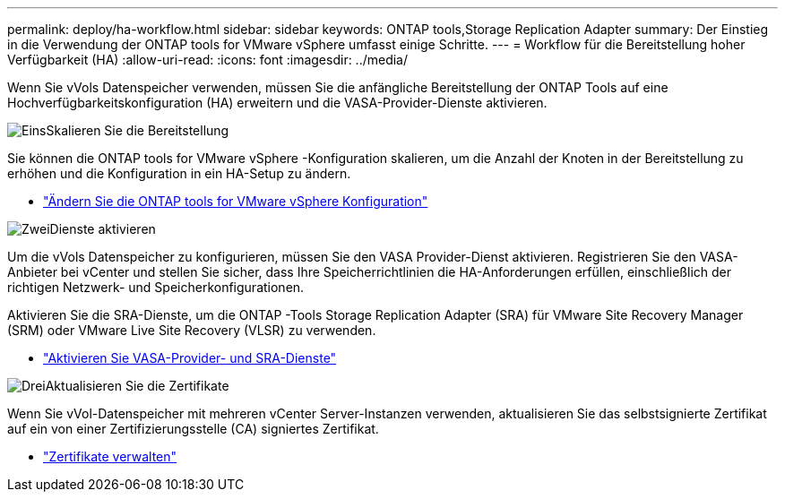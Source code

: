 ---
permalink: deploy/ha-workflow.html 
sidebar: sidebar 
keywords: ONTAP tools,Storage Replication Adapter 
summary: Der Einstieg in die Verwendung der ONTAP tools for VMware vSphere umfasst einige Schritte. 
---
= Workflow für die Bereitstellung hoher Verfügbarkeit (HA)
:allow-uri-read: 
:icons: font
:imagesdir: ../media/


[role="lead"]
Wenn Sie vVols Datenspeicher verwenden, müssen Sie die anfängliche Bereitstellung der ONTAP Tools auf eine Hochverfügbarkeitskonfiguration (HA) erweitern und die VASA-Provider-Dienste aktivieren.

.image:https://raw.githubusercontent.com/NetAppDocs/common/main/media/number-1.png["Eins"]Skalieren Sie die Bereitstellung
[role="quick-margin-para"]
Sie können die ONTAP tools for VMware vSphere -Konfiguration skalieren, um die Anzahl der Knoten in der Bereitstellung zu erhöhen und die Konfiguration in ein HA-Setup zu ändern.

[role="quick-margin-list"]
* link:../manage/edit-appliance-settings.html["Ändern Sie die ONTAP tools for VMware vSphere Konfiguration"]


.image:https://raw.githubusercontent.com/NetAppDocs/common/main/media/number-2.png["Zwei"]Dienste aktivieren
[role="quick-margin-para"]
Um die vVols Datenspeicher zu konfigurieren, müssen Sie den VASA Provider-Dienst aktivieren. Registrieren Sie den VASA-Anbieter bei vCenter und stellen Sie sicher, dass Ihre Speicherrichtlinien die HA-Anforderungen erfüllen, einschließlich der richtigen Netzwerk- und Speicherkonfigurationen.

[role="quick-margin-para"]
Aktivieren Sie die SRA-Dienste, um die ONTAP -Tools Storage Replication Adapter (SRA) für VMware Site Recovery Manager (SRM) oder VMware Live Site Recovery (VLSR) zu verwenden.

[role="quick-margin-list"]
* link:../manage/enable-services.html["Aktivieren Sie VASA-Provider- und SRA-Dienste"]


.image:https://raw.githubusercontent.com/NetAppDocs/common/main/media/number-3.png["Drei"]Aktualisieren Sie die Zertifikate
[role="quick-margin-para"]
Wenn Sie vVol-Datenspeicher mit mehreren vCenter Server-Instanzen verwenden, aktualisieren Sie das selbstsignierte Zertifikat auf ein von einer Zertifizierungsstelle (CA) signiertes Zertifikat.

[role="quick-margin-list"]
* link:../manage/certificate-manage.html["Zertifikate verwalten"]

